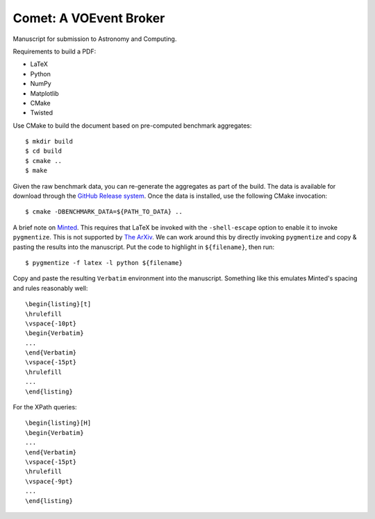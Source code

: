=======================
Comet: A VOEvent Broker
=======================

Manuscript for submission to Astronomy and Computing.

Requirements to build a PDF:

* LaTeX
* Python
* NumPy
* Matplotlib
* CMake
* Twisted

Use CMake to build the document based on pre-computed benchmark aggregates::

  $ mkdir build
  $ cd build
  $ cmake ..
  $ make

Given the raw benchmark data, you can re-generate the aggregates as part of
the build. The data is available for download through the `GitHub Release
system <https://github.com/jdswinbank/Comet/releases/>`_.  Once the data is
installed, use the following CMake invocation::

  $ cmake -DBENCHMARK_DATA=${PATH_TO_DATA} ..

A brief note on `Minted
<http://www.ctan.org/tex-archive/macros/latex/contrib/minted/>`_. This
requires that LaTeX be invoked with the ``-shell-escape`` option to enable it
to invoke ``pygmentize``. This is not supported by `The ArXiv
<http://www.arxiv.org>`_. We can work around this by directly invoking
``pygmentize`` and copy & pasting the results into the manuscript. Put the
code to highlight in ``${filename}``, then run::

  $ pygmentize -f latex -l python ${filename}

Copy and paste the resulting ``Verbatim`` environment into the manuscript.
Something like this emulates Minted's spacing and rules reasonably well::

  \begin{listing}[t]
  \hrulefill
  \vspace{-10pt}
  \begin{Verbatim}
  ...
  \end{Verbatim}
  \vspace{-15pt}
  \hrulefill
  ...
  \end{listing}

For the XPath queries::

  \begin{listing}[H]
  \begin{Verbatim}
  ...
  \end{Verbatim}
  \vspace{-15pt}
  \hrulefill
  \vspace{-9pt}
  ...
  \end{listing}
